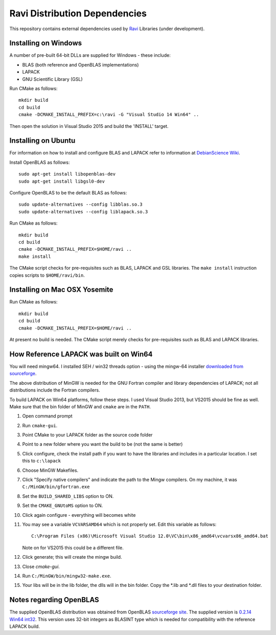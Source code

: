 Ravi Distribution Dependencies
==============================

This repository contains external dependencies used by `Ravi <http://ravilang.org>`_ Libraries (under development). 

Installing on Windows
---------------------
A number of pre-built 64-bit DLLs are supplied for Windows - these include:

* BLAS (both reference and OpenBLAS implementations)
* LAPACK
* GNU Scientific Library (GSL)

Run CMake as follows::

  mkdir build
  cd build
  cmake -DCMAKE_INSTALL_PREFIX=c:\ravi -G "Visual Studio 14 Win64" ..

Then open the solution in Visual Studio 2015 and build the 'INSTALL' target.

Installing on Ubuntu
--------------------

For information on how to install and configure BLAS and LAPACK refer to information at `DebianScience Wiki  <http://wiki.debian.org/DebianScience/LinearAlgebraLibraries>`_.

Install OpenBLAS as follows::

  sudo apt-get install libopenblas-dev
  sudo apt-get install libgsl0-dev

Configure OpenBLAS to be the default BLAS as follows::

  sudo update-alternatives --config libblas.so.3
  sudo update-alternatives --config liblapack.so.3

Run CMake as follows::

  mkdir build
  cd build
  cmake -DCMAKE_INSTALL_PREFIX=$HOME/ravi ..
  make install

The CMake script checks for pre-requisites such as BLAS, LAPACK and GSL libraries.
The ``make install`` instruction copies scripts to ``$HOME/ravi/bin``.

Installing on Mac OSX Yosemite
------------------------------

Run CMake as follows::

  mkdir build
  cd build
  cmake -DCMAKE_INSTALL_PREFIX=$HOME/ravi ..

At present no build is needed. The CMake script merely checks for pre-requisites such as BLAS and LAPACK libraries.


How Reference LAPACK was built on Win64
---------------------------------------
You will need mingw64. I installed SEH / win32 threads option - using the mingw-64 installer `downloaded from sourceforge <http://sourceforge.net/projects/mingw-w64/files/latest/download?source=files>`_. 

The above distribution of MinGW is needed for the GNU Fortran compiler and library dependencies of LAPACK; not all distributions include the Fortran compilers.

To build LAPACK on Win64 platforms, follow these steps.
I used Visual Studio 2013, but VS2015 should be fine as well. Make sure that the bin folder of MinGW and ``cmake`` are in the ``PATH``. 

1. Open command prompt
2. Run ``cmake-gui``.
3. Point CMake to your LAPACK folder as the source code folder 
4. Point to a new folder where you want the build to be (not the same is better) 
5. Click configure, check the install path if you want to have the libraries and includes in a particular location. I set this to ``c:\lapack``
6. Choose MinGW Makefiles. 
7. Click "Specify native compilers" and indicate the path to the Mingw compilers. On my machine, it was ``C:/MinGW/bin/gfortran.exe``
8. Set the ``BUILD_SHARED_LIBS`` option to ON.
9. Set the ``CMAKE_GNUtoMS`` option to ON.
10. Click again configure - everything will becomes white
11. You may see a variable ``VCVARSAMD64`` which is not properly set. Edit this variable as follows::
    
      C:\Program Files (x86)\Microsoft Visual Studio 12.0\VC\bin\x86_amd64\vcvarsx86_amd64.bat

    Note on for VS2015 this could be a different file.
12. Click generate; this will create the mingw build.
13. Close `cmake-gui`.
14. Run ``C:/MinGW/bin/mingw32-make.exe``.
15. Your libs will be in the lib folder, the dlls will in the bin folder. Copy the *.lib and *.dll files to your destination folder.


Notes regarding OpenBLAS 
------------------------
The supplied OpenBLAS distribution was obtained from OpenBLAS `sourceforge site <https://sourceforge.net/projects/openblas/files/>`_. The supplied version is `0.2.14 Win64 int32 <http://sourceforge.net/projects/openblas/files/v0.2.14/OpenBLAS-v0.2.14-Win64-int32.zip/download>`_. This version uses 32-bit integers as BLASINT type which is needed for compatibility with the reference LAPACK build.
